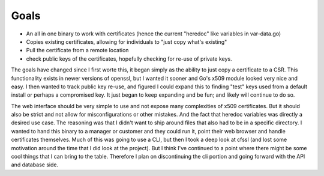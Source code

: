 Goals
=====

* An all in one binary to work with certificates (hence the current "heredoc" like variables in var-data.go)
* Copies existing certificates, allowing for individuals to "just copy what's existing"
* Pull the certificate from a remote location
* check public keys of the certificates, hopefully checking for re-use of private keys.

The goals have changed since I first worte this, it began simply as the ability to just copy a certificate to a CSR. This functionality exists in newer versions of openssl, but I wanted it sooner and Go's x509 module looked very nice and easy. I then wanted to track public key re-use, and figured I could expand this to finding "test" keys used from a default install or perhaps a compromised key. It just began to keep expanding and be fun; and likely will continue to do so.

The web interface should be very simple to use and not expose many complexities of x509 certificates. But it should also be strict and not allow for misconfigurations or other mistakes. And the fact that heredoc variables was directly a desired use case. The reasoning was that I didn't want to ship around files that also had to be in a specific directory. I wanted to hand this binary to a manager or customer and they could run it, point their web browser and handle certificates themselves. 
Much of this was going to use a CLI, but then I took a deep look at cfssl (and lost some motivation around the time that I did look at the project). But I think I've continued to a point where there might be some cool things that I can bring to the table. Therefore I plan on discontinuing the cli portion and going forward with the API and database side.
